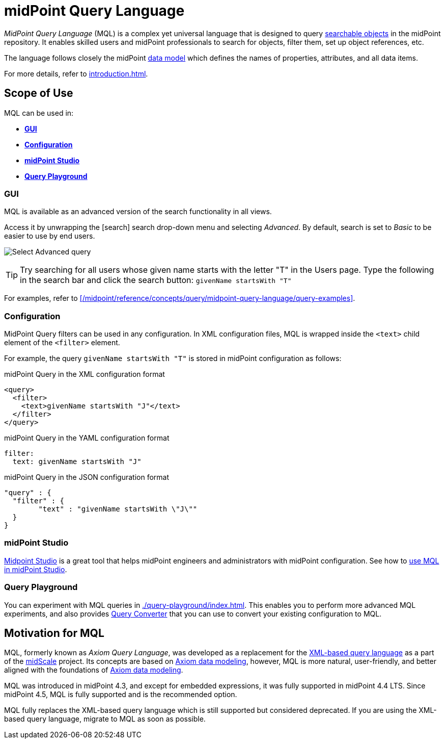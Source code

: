 = midPoint Query Language
:page-display-order: 100
:page-toc: top
:toclevels: 3
:experimental:
:page-moved-from: /midpoint/reference/concepts/query/axiom-query-language/

_MidPoint Query Language_ (MQL) is a complex yet universal language that is designed to query xref:./searchable-items.adoc[searchable objects] in the midPoint repository.
It enables skilled users and midPoint professionals to search for objects, filter them, set up object references, etc.

The language follows closely the midPoint xref:/midpoint/reference/schema/[data model] which defines the names of properties, attributes, and all data items.

For more details, refer to xref:introduction.adoc[].


== Scope of Use

MQL can be used in:

* <<gui,*GUI*>>
* <<configuration,*Configuration*>>
* <<midpoint_studio,*midPoint Studio*>>
* <<query_playground,*Query Playground*>>

[[gui]]
=== GUI

MQL is available as an advanced version of the search functionality in all views.

Access it by unwrapping the icon:search[] search drop-down menu and selecting _Advanced_.
By default, search is set to _Basic_ to be easier to use by end users.

image:advanced-query-select.webp[Select Advanced query]

TIP: Try searching for all users whose given name starts with the letter "T" in the Users page.
Type the following in the search bar and click the search button: `givenName startsWith "T"`

For examples, refer to xref:/midpoint/reference/concepts/query/midpoint-query-language/query-examples[].

[[configuration]]
=== Configuration

MidPoint Query filters can be used in any configuration.
In XML configuration files, MQL is wrapped inside the `<text>` child element of the `<filter>` element.

For example, the query `givenName startsWith "T"` is stored in midPoint configuration as follows:

.midPoint Query in the XML configuration format
[source, xml]
----
<query>
  <filter>
    <text>givenName startsWith "J"</text>
  </filter>
</query>
----

.midPoint Query in the YAML configuration format
[source, yaml]
----
filter:
  text: givenName startsWith "J"
----

.midPoint Query in the JSON configuration format
[source, json]
----
"query" : {
  "filter" : {
	"text" : "givenName startsWith \"J\""
  }
}
----


[[midpoint_studio]]
=== midPoint Studio

xref:/midpoint/tools/studio[Midpoint Studio] is a great tool that helps midPoint engineers and administrators with midPoint configuration.
See how to xref:/midpoint/tools/studio/usage#_browsing_objects[use MQL in midPoint Studio].

[[query_playground]]
=== Query Playground

You can experiment with MQL queries in xref:./query-playground/index.adoc#_query_playground[].
This enables you to perform more advanced MQL experiments, and also provides xref:./query-playground/index.adoc#_query_converter[Query Converter] that you can use to convert your existing configuration to MQL.


== Motivation for MQL

MQL, formerly known as _Axiom Query Language_, was developed as a replacement for the xref:../xml-query-language/[XML-based query language] as a part of the xref:/midpoint/projects/midscale[midScale] project.
Its concepts are based on xref:/midpoint/devel/axiom/[Axiom data modeling], however, MQL is more natural, user-friendly, and better aligned with the foundations of xref:/midpoint/devel/axiom/[Axiom data modeling].

MQL was introduced in midPoint 4.3, and except for embedded expressions, it was fully supported in midPoint 4.4 LTS.
Since midPoint 4.5, MQL is fully supported and is the recommended option.

MQL fully replaces the XML-based query language which is still supported but considered deprecated.
If you are using the XML-based query language, migrate to MQL as soon as possible.
